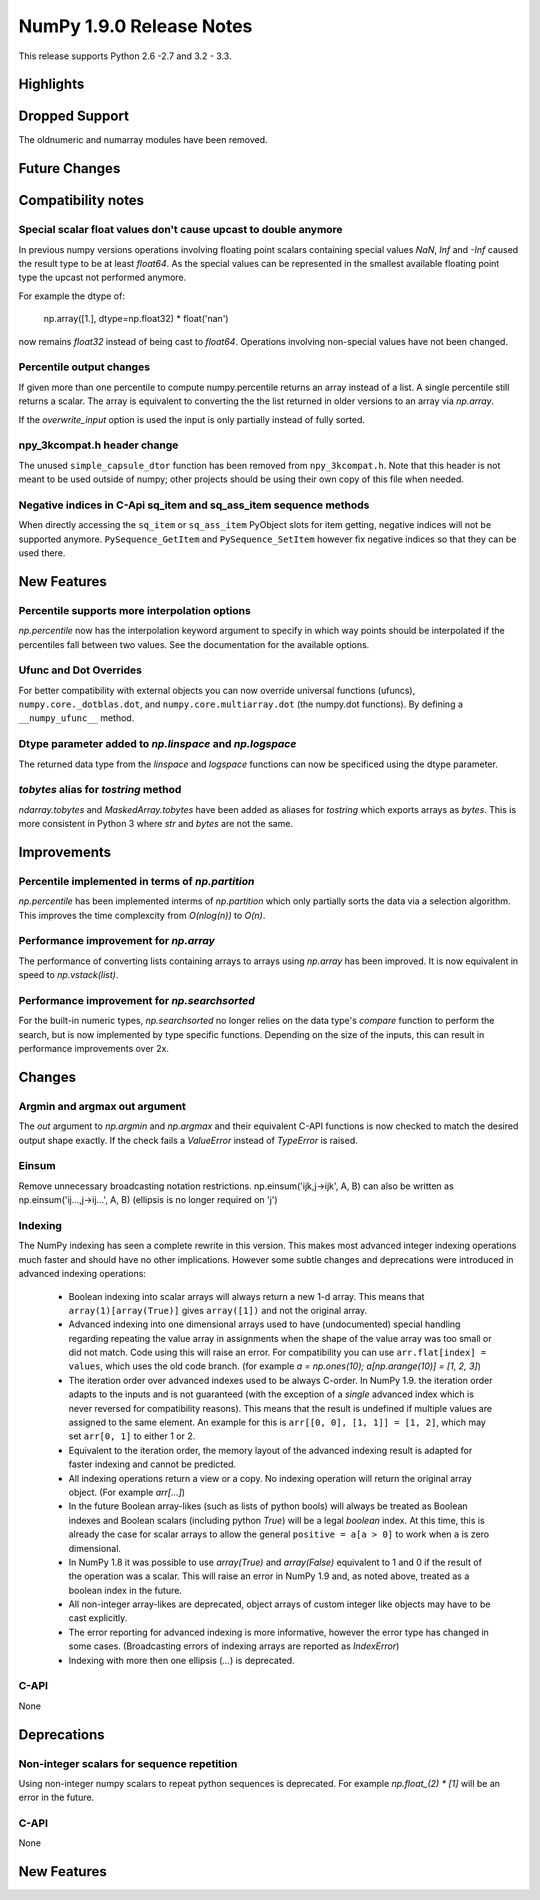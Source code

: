 NumPy 1.9.0 Release Notes
*************************

This release supports  Python 2.6 -2.7 and 3.2 - 3.3.


Highlights
==========


Dropped Support
===============

The oldnumeric and numarray modules have been removed.

Future Changes
==============


Compatibility notes
===================

Special scalar float values don't cause upcast to double anymore
~~~~~~~~~~~~~~~~~~~~~~~~~~~~~~~~~~~~~~~~~~~~~~~~~~~~~~~~~~~~~~~~
In previous numpy versions operations involving floating point scalars
containing special values `NaN`, `Inf` and `-Inf` caused the result type to be
at least `float64`.
As the special values can be represented in the smallest available floating
point type the upcast not performed anymore.

For example the dtype of:

    np.array([1.], dtype=np.float32) * float('nan')

now remains `float32` instead of being cast to `float64`.
Operations involving non-special values have not been changed.

Percentile output changes
~~~~~~~~~~~~~~~~~~~~~~~~~
If given more than one percentile to compute numpy.percentile returns an array
instead of a list. A single percentile still returns a scalar.
The array is equivalent to converting the the list returned in older versions
to an array via `np.array`.

If the `overwrite_input` option is used the input is only partially instead of
fully sorted.

npy_3kcompat.h header change
~~~~~~~~~~~~~~~~~~~~~~~~~~~~
The unused ``simple_capsule_dtor`` function has been removed from
``npy_3kcompat.h``.  Note that this header is not meant to be used outside of
numpy; other projects should be using their own copy of this file when needed.

Negative indices in C-Api sq_item and sq_ass_item sequence methods
~~~~~~~~~~~~~~~~~~~~~~~~~~~~~~~~~~~~~~~~~~~~~~~~~~~~~~~~~~~~~~~~~~
When directly accessing the ``sq_item`` or ``sq_ass_item`` PyObject slots
for item getting, negative indices will not be supported anymore.
``PySequence_GetItem`` and ``PySequence_SetItem`` however fix negative
indices so that they can be used there.


New Features
============

Percentile supports more interpolation options
~~~~~~~~~~~~~~~~~~~~~~~~~~~~~~~~~~~~~~~~~~~~~~
`np.percentile` now has the interpolation keyword argument to specify in which
way points should be interpolated if the percentiles fall between two values.
See the documentation for the available options.

Ufunc and Dot Overrides
~~~~~~~~~~~~~~~~~~~~~~~

For better compatibility with external objects you can now override universal
functions (ufuncs), ``numpy.core._dotblas.dot``, and
``numpy.core.multiarray.dot`` (the numpy.dot functions). By defining a
``__numpy_ufunc__`` method.

Dtype parameter added to `np.linspace` and `np.logspace`
~~~~~~~~~~~~~~~~~~~~~~~~~~~~~~~~~~~~~~~~~~~~~~~~~~~~~~~~
The returned data type from the `linspace` and `logspace` functions
can now be specificed using the dtype parameter.


`tobytes` alias for `tostring` method
~~~~~~~~~~~~~~~~~~~~~~~~~~~~~~~~~~~~~
`ndarray.tobytes` and `MaskedArray.tobytes` have been added as aliases for
`tostring` which exports arrays as `bytes`. This is more consistent in Python 3
where `str` and `bytes` are not the same.


Improvements
============

Percentile implemented in terms of `np.partition`
~~~~~~~~~~~~~~~~~~~~~~~~~~~~~~~~~~~~~~~~~~~~~~~~~
`np.percentile` has been implemented interms of `np.partition` which only
partially sorts the data via a selection algorithm. This improves the time
complexcity from `O(nlog(n))` to `O(n)`.

Performance improvement for `np.array`
~~~~~~~~~~~~~~~~~~~~~~~~~~~~~~~~~~~~~~
The performance of converting lists containing arrays to arrays using
`np.array` has been improved. It is now equivalent in speed to
`np.vstack(list)`.

Performance improvement for `np.searchsorted`
~~~~~~~~~~~~~~~~~~~~~~~~~~~~~~~~~~~~~~~~~~~~~
For the built-in numeric types, `np.searchsorted` no longer relies on the
data type's `compare` function to perform the search, but is now implemented
by type specific functions. Depending on the size of the inputs, this can
result in performance improvements over 2x.

Changes
=======

Argmin and argmax out argument
~~~~~~~~~~~~~~~~~~~~~~~~~~~~~~

The `out` argument to `np.argmin` and `np.argmax` and their equivalent
C-API functions is now checked to match the desired output shape exactly.
If the check fails a `ValueError` instead of `TypeError` is raised.


Einsum
~~~~~~
Remove unnecessary broadcasting notation restrictions.
np.einsum('ijk,j->ijk', A, B) can also be written as
np.einsum('ij...,j->ij...', A, B) (ellipsis is no longer required on 'j')


Indexing
~~~~~~~~

The NumPy indexing has seen a complete rewrite in this version. This makes
most advanced integer indexing operations much faster and should have no
other implications.
However some subtle changes and deprecations were introduced in advanced
indexing operations:

  * Boolean indexing into scalar arrays will always return a new 1-d array.
    This means that ``array(1)[array(True)]`` gives ``array([1])`` and
    not the original array.
  * Advanced indexing into one dimensional arrays used to have (undocumented)
    special handling regarding repeating the value array in assignments
    when the shape of the value array was too small or did not match.
    Code using this will raise an error. For compatibility you can use
    ``arr.flat[index] = values``, which uses the old code branch.
    (for example `a = np.ones(10); a[np.arange(10)] = [1, 2, 3]`)
  * The iteration order over advanced indexes used to be always C-order.
    In NumPy 1.9. the iteration order adapts to the inputs and is not
    guaranteed (with the exception of a *single* advanced index which is
    never reversed for compatibility reasons). This means that the result is
    undefined if multiple values are assigned to the same element.
    An example for this is ``arr[[0, 0], [1, 1]] = [1, 2]``, which may
    set ``arr[0, 1]`` to either 1 or 2.
  * Equivalent to the iteration order, the memory layout of the advanced
    indexing result is adapted for faster indexing and cannot be predicted.
  * All indexing operations return a view or a copy. No indexing operation
    will return the original array object. (For example `arr[...]`)
  * In the future Boolean array-likes (such as lists of python bools)
    will always be treated as Boolean indexes and Boolean scalars (including
    python `True`) will be a legal *boolean* index. At this time, this is
    already the case for scalar arrays to allow the general
    ``positive = a[a > 0]`` to work when ``a`` is zero dimensional.
  * In NumPy 1.8 it was possible to use `array(True)` and `array(False)`
    equivalent to 1 and 0 if the result of the operation was a scalar.
    This will raise an error in NumPy 1.9 and, as noted above, treated as a
    boolean index in the future.
  * All non-integer array-likes are deprecated, object arrays of custom
    integer like objects may have to be cast explicitly.
  * The error reporting for advanced indexing is more informative, however
    the error type has changed in some cases. (Broadcasting errors of
    indexing arrays are reported as `IndexError`)
  * Indexing with more then one ellipsis (`...`) is deprecated.


C-API
~~~~~

None

Deprecations
============

Non-integer scalars for sequence repetition
~~~~~~~~~~~~~~~~~~~~~~~~~~~~~~~~~~~~~~~~~~~
Using non-integer numpy scalars to repeat python sequences is deprecated.
For example `np.float_(2) * [1]` will be an error in the future.

C-API
~~~~~

None


New Features
============

